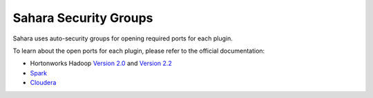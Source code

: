
.. _sahara-security-groups:

Sahara Security Groups
----------------------

Sahara uses auto-security groups for opening required ports for each plugin.

To learn about the open ports for each plugin, please refer to the official
documentation:

* Hortonworks Hadoop `Version 2.0 <http://docs.hortonworks.com/HDPDocuments/HDP2/HDP-2.0.6.0/bk_reference/content/reference_chap2.html>`_ and `Version 2.2 <http://docs.hortonworks.com/HDPDocuments/HDP2/HDP-2.2.4/bk_HDP_Reference_Guide/content/reference_chap2.html>`_
* `Spark <https://spark.apache.org/docs/1.2.0/security.html>`_
* `Cloudera <http://www.cloudera.com/content/cloudera/en/documentation/core/latest/topics/cdh_ig_ports_cdh5.html>`_
